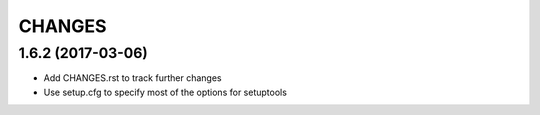 CHANGES
=======

1.6.2 (2017-03-06)
------------------

- Add CHANGES.rst to track further changes
- Use setup.cfg to specify most of the options for setuptools

